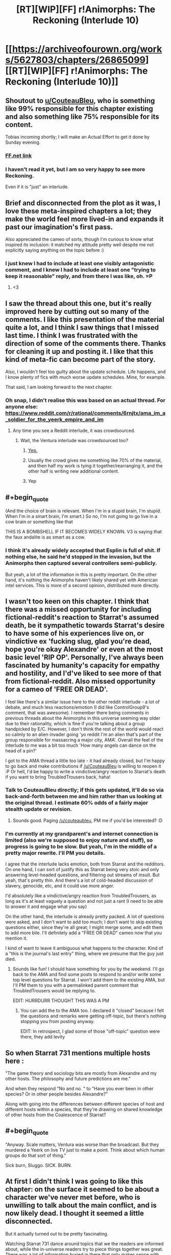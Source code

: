 #+TITLE: [RT][WIP][FF] r!Animorphs: The Reckoning (Interlude 10)

* [[https://archiveofourown.org/works/5627803/chapters/26865099][[RT][WIP][FF] r!Animorphs: The Reckoning (Interlude 10)]]
:PROPERTIES:
:Author: TK17Studios
:Score: 45
:DateUnix: 1503559436.0
:END:

** Shoutout to [[/u/CouteauBleu][u/CouteauBleu]], who is something like 99% responsible for this chapter existing and also something like 75% responsible for its content.

Tobias incoming shortly; I will make an Actual Effort to get it done by Sunday evening.
:PROPERTIES:
:Author: TK17Studios
:Score: 15
:DateUnix: 1503559469.0
:END:

*** [[https://www.fanfiction.net/s/11090259/39/r-Animorphs-The-Reckoning][FF.net link]]
:PROPERTIES:
:Author: TK17Studios
:Score: 7
:DateUnix: 1503559497.0
:END:


*** I haven't read it yet, but I am so very happy to see more Reckoning.

Even if it is "just" an interlude.
:PROPERTIES:
:Author: kleind305
:Score: 2
:DateUnix: 1503880299.0
:END:


** Brief and disconnected from the plot as it was, I love these meta-inspired chapters a lot; they make the world feel more lived-in and expands it past our imagination's first pass.

Also appreciated the cameo of sorts, though I'm curious to know what inspired its inclusion: it matched my attitude pretty well despite me not explicitly saying anything on the topic before :)
:PROPERTIES:
:Author: DaystarEld
:Score: 13
:DateUnix: 1503586457.0
:END:

*** I just knew I had to include at least one visibly antagonistic comment, and I knew I had to include at least one "trying to keep it reasonable" reply, and from there I was like, oh. =P
:PROPERTIES:
:Author: TK17Studios
:Score: 3
:DateUnix: 1503602729.0
:END:

**** <3
:PROPERTIES:
:Author: DaystarEld
:Score: 4
:DateUnix: 1503610908.0
:END:


** I saw the thread about this one, but it's really improved here by cutting out so many of the comments. I like this presentation of the material quite a lot, and I think I saw things that I missed last time. I think I was frustrated with the direction of some of the comments there. Thanks for cleaning it up and posting it. I like that this kind of meta-fic can become part of the story.

Also, I wouldn't feel too guilty about the update schedule. Life happens, and I know plenty of fics with much worse update schedules. Mine, for example.

That said, I am looking forward to the next chapter.
:PROPERTIES:
:Author: Altoid_Addict
:Score: 12
:DateUnix: 1503590976.0
:END:

*** Oh snap, I didn't realise this was based on an actual thread. For anyone else: [[https://www.reddit.com/r/rational/comments/6rnjtx/ama_im_a_soldier_for_the_yeerk_empire_and_im]]
:PROPERTIES:
:Author: philh
:Score: 7
:DateUnix: 1503603864.0
:END:

**** Any time you see a Reddit interlude, it was crowdsourced.
:PROPERTIES:
:Author: callmesalticidae
:Score: 4
:DateUnix: 1503614227.0
:END:

***** Wait, the Ventura interlude was crowdsourced too?
:PROPERTIES:
:Author: PM_ME_CUTE_FOXES
:Score: 3
:DateUnix: 1503617737.0
:END:

****** [[https://www.reddit.com/r/rational/comments/56uzvp/bst_q_request_itt_post_reactions_to_latest/][Yep.]]
:PROPERTIES:
:Author: Evan_Th
:Score: 5
:DateUnix: 1503638552.0
:END:


****** Usually the crowd gives me something like 70% of the material, and then half my work is tying it together/rearranging it, and the other half is writing new additional content.
:PROPERTIES:
:Author: TK17Studios
:Score: 5
:DateUnix: 1503639574.0
:END:


****** Yep
:PROPERTIES:
:Author: callmesalticidae
:Score: 2
:DateUnix: 1503618687.0
:END:


** #+begin_quote
  (And the choice of brain is relevant. When I'm in a stupid brain, I'm stupid. When I'm in a smart brain, I'm smart.) So no, I'm not going to go live in a cow brain or something like that
#+end_quote

THIS IS A BOMBSHELL IF IT BECOMES WIDELY KNOWN. V3 is saying that the faux andalite is as smart as a cow.
:PROPERTIES:
:Author: MagicWeasel
:Score: 10
:DateUnix: 1503620530.0
:END:

*** I think it's already widely accepted that Esplin is full of shit. If nothing else, he said he'd stopped in the invasion, but the Animorphs then captured several controllers semi-publicly.

But yeah, a lot of the information in this is pretty important. On the other hand, it's nothing the Animorphs haven't likely shared yet with American intel services. This is more of a second opinion, distributed more directly.
:PROPERTIES:
:Author: CouteauBleu
:Score: 6
:DateUnix: 1503659375.0
:END:


** I wasn't too keen on this chapter. I think that there was a missed opportunity for including fictional-reddit's reaction to Starrat's assumed death, be it sympathetic towards Starrat's desire to have some of his experiences live on, or vindictive ex 'fucking slug, glad you're dead, hope you're okay Alexandre' or even at the most basic level 'RIP OP'. Personally, I've always been fascinated by humanity's capacity for empathy and hostility, and I'd've liked to see more of that from fictional-reddit. Also missed opportunity for a cameo of 'FREE OR DEAD'.

I feel like there's a similar issue here to the other reddit interlude - a lot of debate, and much less reactions/emotion (I did like ControlGroup9's comment, that was awesome). I remember there being comments in previous threads about the Animorphs in this universe seeming way older due to their rationality, which is fine if you're talking about a group handpicked by E/C. However, I don't think the rest of the world would react so calmly to an alien invader going 'yo reddit I'm an alien that's part of the group responsible for massacring a major city, AMA'. Overall the feel of the interlude to me was a bit too much 'How many angels can dance on the head of a pin?'

I got to the AMA thread a little too late - it had already closed, but I'm happy to go back and make contributions if [[/u/CouteauBleu]] is willing to reopen it :P Or hell, I'd be happy to write a vindictive/angry reaction to Starrat's death if you want to bring TroubledTrousers back, haha!
:PROPERTIES:
:Author: KnickersInAKnit
:Score: 7
:DateUnix: 1503604742.0
:END:

*** Talk to CouteauBleu directly; if this gets updated, it'll do so via back-and-forth between me and him rather than us looking at the original thread. I estimate 60% odds of a fairly major stealth update or revision.
:PROPERTIES:
:Author: TK17Studios
:Score: 6
:DateUnix: 1503604861.0
:END:

**** Sounds good. Paging [[/u/couteaubleu]], PM me if you'd be interested? :D
:PROPERTIES:
:Author: KnickersInAKnit
:Score: 2
:DateUnix: 1503605188.0
:END:


*** I'm currently at my grandparent's and internet connection is limited (also we're supposed to enjoy nature and stuff), so progress is going to be slow. But yeah, I'm in the middle of a pretty major rewrite. I'll PM you details.

I agree that the interlude lacks emotion, both from Starrat and the redditors. On one hand, I can sort of justify this as Starrat being very stoic and only answering level-headed questions, and filtering out streams of insult. But yeah, that's pretty thin. And there's a lot of cold-headed discussion of slavery, genocide, etc, and it could use more anger.

I'd absolutely like a vindictive/angry reaction from TroubledTrousers, as long as it's at least vaguely a question and not just a rant (I need to be able to answer it and engage what you say)

On the other hand, the interlude is already pretty packed. A lot of questions were asked, and I don't want to add too much; I don't want to skip existing questions either, since they're all great; I might merge some, and edit them to add more bile. I'll definitely add a "FREE OR DEAD" cameo now that you mention it.

I kind of want to leave it ambiguous what happens to the character. Kind of a "this is the journal's last entry" thing, where we presume that the guy just died.
:PROPERTIES:
:Author: CouteauBleu
:Score: 4
:DateUnix: 1503605962.0
:END:

**** Sounds like fun! I should have something for you by the weekend. I'll go back to the AMA and find some posts to respond to and/or write some top level questions for Starrat. I won't add them to the existing AMA, but I'll PM them to you with a permalinked parent comment that TroubledTrousers would be replying to.

EDIT: HURRDURR THOUGHT THIS WAS A PM
:PROPERTIES:
:Author: KnickersInAKnit
:Score: 3
:DateUnix: 1503606519.0
:END:

***** You can add the to the AMA too. I declared it "closed" because I felt the questions and remarks were getting off-topic, but there's nothing stopping you from posting anyway.

EDIT: In retrospect, I glad some of those "off-topic" question were there, they add levity
:PROPERTIES:
:Author: CouteauBleu
:Score: 3
:DateUnix: 1503607198.0
:END:


** So when Starrat 731 mentions multiple hosts here :

"The game theory and sociology bits are mostly from Alexandre and my other hosts. The philosophy and future predictions are me."

And when they respond "No and no. " to "Have you ever been in other species? Or in other people besides Alexandre?"

Along with going into the differences between different species of host and different hosts within a species, that they're drawing on shared knowledge of other hosts from the Coalescence of Starrat?
:PROPERTIES:
:Author: NukeNoodles
:Score: 6
:DateUnix: 1503680223.0
:END:


** #+begin_quote
  "Anyway. Scale matters, Ventura was worse than the broadcast. But they murdered a Yeerk on live TV just to make a point. Think about which human groups do that sort of thing."
#+end_quote

Sick burn, Sluggo. SICK. BURN.
:PROPERTIES:
:Author: FireNexus
:Score: 6
:DateUnix: 1503930676.0
:END:


** At first I didn't think I was going to like this chapter: on the surface it seemed to be about a character we've never met before, who is unwilling to talk about the main conflict, and is now likely dead. I thought it seemed a little disconnected.

But it actually turned out to be pretty fascinating.

Watching Starrat 731 dance around topics that we the readers are informed about, while the in-universe readers try to piece things together was great. There was a lot of information buried in there that only makes sense with our outside knowledge, and trying to puzzle it out was fun, and all the implications of what the Yeerk was saying were interesting.

And the morality debates were quite good too.
:PROPERTIES:
:Author: Agnoman
:Score: 11
:DateUnix: 1503565722.0
:END:

*** Yeah, those parts were pretty fun to roleplay.

Both the "how I would react if I were a nihilistic soldier for an alien invasion and people were insulting me" parts and the "what Starrat does or doesn't feel comfortable sharing" parts.
:PROPERTIES:
:Author: CouteauBleu
:Score: 11
:DateUnix: 1503583076.0
:END:


** Woop woop!

I'm sure there's much that I didn't pick up on, but a thing I did: is StrongerThànYou the username of Thàn Suoros?

Is ZombieAsInAlanis a reference to something, maybe to do with Alanis Morissette? It looks like she's done a cover of /Zombie/, but if that's what it is I still don't get it. Alexandre might have picked that username pre-infestation, but I'm guessing not.
:PROPERTIES:
:Author: philh
:Score: 5
:DateUnix: 1503579517.0
:END:

*** StrongerThànYou is Thàn Suoros, yeah. I asked the real-life inspiration for the character what sort of question he'd drop into such a Reddit thread, and he gave me some loose guidance, and I wrote it in for him.

The main line in the cover of /Zombie/ is "In your heeeaaaaaad, in your heeeaaaaaaaaaaaaad." Alexandre picked that as the username for the throwaway account. Also yeah, they referenced Alanis Morissette in canon a few times ("Note to Alanis: /that/ is ironic.").
:PROPERTIES:
:Author: TK17Studios
:Score: 6
:DateUnix: 1503602854.0
:END:

**** Canon had some great music references. I'll never forget the NIN = "Nice is Neat" joke.
:PROPERTIES:
:Author: NukeNoodles
:Score: 5
:DateUnix: 1503679938.0
:END:


*** I seem to remember Marco saying something about irony to someone named Alanis in one instance somewhere in the books... but that's probably the most obscure Animorphs reference I remember, and it was a weird one.

EDIT: And now after 15 years I finally understand that reference.
:PROPERTIES:
:Author: CouteauBleu
:Score: 6
:DateUnix: 1503582938.0
:END:


** For the record, I'm surprised this turned out as well as it did, and yet I'm really not satisfied. Expect a rewrite by the end of the week.

Also, "best thing since endoskeletons" is my new flair. Pfffmhaaahahah!
:PROPERTIES:
:Author: CouteauBleu
:Score: 5
:DateUnix: 1503604646.0
:END:


** Clearly Starrat 731 is someone who the authorities should be working hard to capture alive, in order to subject him to the finest rapport-based interrogation techniques. He already let a ton of info slip out through his AMA and seems like a perfect candidate for revealing more to the right sort of audience.

I wonder how many of the questions (and upvotes) came from the FBI, MIB, or similar. Plausibly mine (SoccerJack's) could have, with the ducks/horses question serving as a relatively skillful "How do you do, fellow kids?" At the very least, lots of important people have been reading it very closely.

Esplin, Ellimist, Crayak in relation to this AMA: who is fucking pissed, who is causally responsible for it, and who is amused & strategizing?
:PROPERTIES:
:Author: keeper52
:Score: 4
:DateUnix: 1503623941.0
:END:


** Typo thread! There seem to be more than normal so I'm wondering if they were deliberate? But here they are all the same!

Alexander VS Alexandre

Beaker305's comment has his surname as Fauve instead of Laurent in part of it

Hélene name should have two accents (Hélène)
:PROPERTIES:
:Author: MagicWeasel
:Score: 3
:DateUnix: 1503620361.0
:END:

*** 1 is intentional 2 and 3 are typos thank
:PROPERTIES:
:Author: TK17Studios
:Score: 3
:DateUnix: 1503632718.0
:END:


** [deleted]
:PROPERTIES:
:Score: 3
:DateUnix: 1503777616.0
:END:

*** Part of the implication in the very low view-and-karma counts was that this isn't a particularly mainstream sub.
:PROPERTIES:
:Author: TK17Studios
:Score: 3
:DateUnix: 1503783493.0
:END:


** Yay, my words are immortalized in my favorite rationalist fic!

For the record, I was in fact playing a character (or trying to) with similar views to myself, but a different personality. At the end I sort of got tired and just lazily replied with the "I don't really disagree with any of that on a factual level..." sentence.

"ControlGroup" is not the modification of my username that I would have expected, given that it refers to [[https://en.wikipedia.org/wiki/Lie_group][the mathematical kind of Lie Group]], but it works just fine. (In retrospect, it may have been a bad decision to pick a username that most people will associate with lying).

The reddit post you made giving a progress update was much appreciated... though it seems you fell prey to the planning fallacy... I would have preferred regular small regular updates, like twitter updates, to a single update without a follow up. Even if it's only to say "hey, lots of CFAR stuff this week, next chapter date unknown, will tweet next wednesday with revised estimates." Now that I think about it, I would totally follow a r!Animorphs twitter account - that's much better than using this subreddit. And maybe it would be extra motivation to write!
:PROPERTIES:
:Author: LieGroupE8
:Score: 2
:DateUnix: 1503613486.0
:END:

*** Oh yeah, I didn't really think about it, but it's pretty cool that I get to immortalize my philosophical outlook in, like, one of the Top 5 rational fics!
:PROPERTIES:
:Author: CouteauBleu
:Score: 2
:DateUnix: 1503695053.0
:END:

**** So that is /your/ outlook and not just your character's?
:PROPERTIES:
:Author: LieGroupE8
:Score: 4
:DateUnix: 1503699109.0
:END:

***** It's CouteauBleu turned up to eleven.
:PROPERTIES:
:Author: TK17Studios
:Score: 3
:DateUnix: 1503717864.0
:END:


***** Yes and no.

The short version is, I don't think there's any higher reason to be altruistic. There's no God, nobody exists for a purpose, we're all gonna die, etc. I do think altruism can be rational (Glimwarden puts it well enough with Philip's character), and altruism can be motivated by core values (you want to help people for the sake of helping people), which I think will come across better in the rewrite.

So this would be, like, evil!me's outlook.
:PROPERTIES:
:Author: CouteauBleu
:Score: 2
:DateUnix: 1503775272.0
:END:


** I always wonder what would happen if a Yeerk were to end up in the brain/mind of a person who tries to factor in every factor of something then mentally visualize them as separate selves giving their perspective on it to the point of having debates about it.
:PROPERTIES:
:Author: Yama951
:Score: 2
:DateUnix: 1503736151.0
:END:


** The fact that it said "I get my sloppy typing habits from my host" is interesting, in that it suggests the Yeerk has to consciously alter aspects of the host's personality; by default they're unchanged. "I kept almost everything else the same when I moved in" seems similar.

So if, say, a bunch of death row inmates were offered the option of infestation instead of execution, there might still be a risk of reoffending.

And yet, that's not the experience of the Animorphs in construct bodies. They basically have to reinvent the host's behavior.
:PROPERTIES:
:Author: thrawnca
:Score: 2
:DateUnix: 1504057462.0
:END:


** #+begin_quote
  [--] ZombieAsInAlanis [S] 89 points 4 days ago

  Yeerks don't have a sense of humor except when they infest a creature with a sense of humor.
#+end_quote

I think this is supposed to be bolded, or is there a reason why it's not?

#+begin_quote
  Nobody exists on purpose, nobody belongs anywhere, everybody's gonna die.
#+end_quote

For some reason, R&M seems like a very appropriate show for a Yeerk to be a fan of.
:PROPERTIES:
:Author: MugaSofer
:Score: 2
:DateUnix: 1505246695.0
:END:
